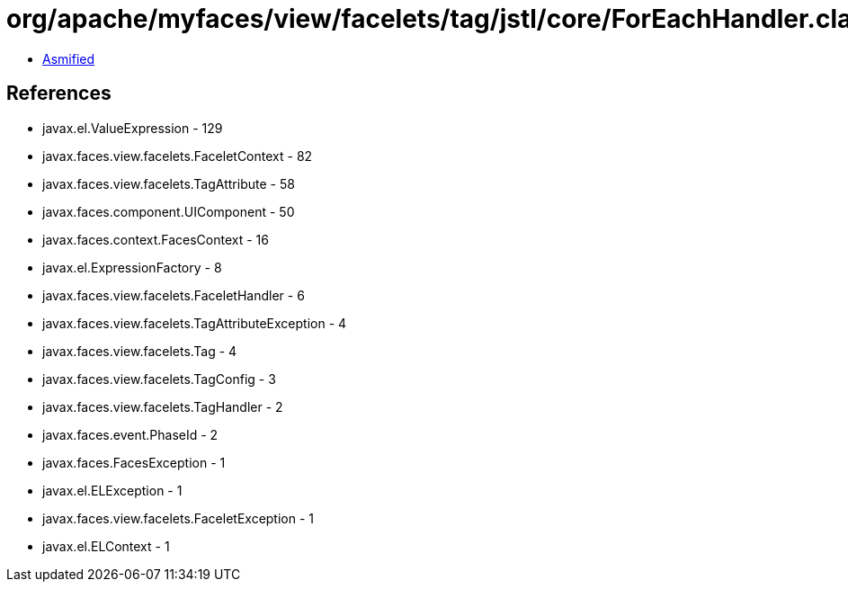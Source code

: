 = org/apache/myfaces/view/facelets/tag/jstl/core/ForEachHandler.class

 - link:ForEachHandler-asmified.java[Asmified]

== References

 - javax.el.ValueExpression - 129
 - javax.faces.view.facelets.FaceletContext - 82
 - javax.faces.view.facelets.TagAttribute - 58
 - javax.faces.component.UIComponent - 50
 - javax.faces.context.FacesContext - 16
 - javax.el.ExpressionFactory - 8
 - javax.faces.view.facelets.FaceletHandler - 6
 - javax.faces.view.facelets.TagAttributeException - 4
 - javax.faces.view.facelets.Tag - 4
 - javax.faces.view.facelets.TagConfig - 3
 - javax.faces.view.facelets.TagHandler - 2
 - javax.faces.event.PhaseId - 2
 - javax.faces.FacesException - 1
 - javax.el.ELException - 1
 - javax.faces.view.facelets.FaceletException - 1
 - javax.el.ELContext - 1
